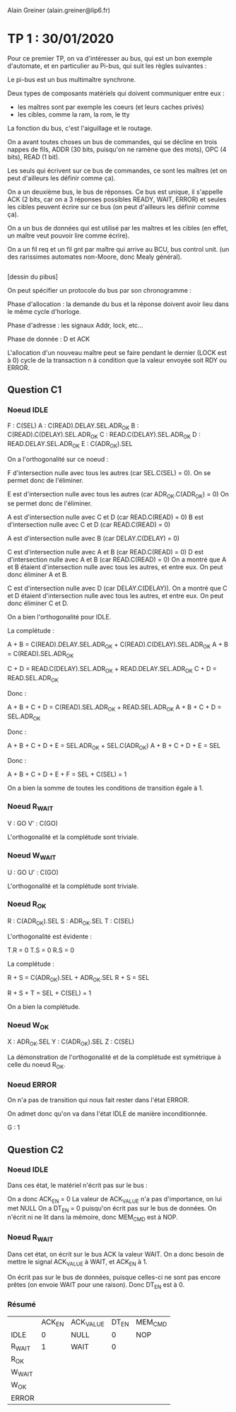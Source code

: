 #+TITLE : Prise de notes TP 4I106 MULTI
#+PROPERTY: header-args :mkdirp yes
#+STARTUP: inlineimages

Alain Greiner (alain.greiner@lip6.fr)

* TP 1 : 30/01/2020

Pour ce premier TP, on va d'intéresser au bus, qui est un bon exemple d'automate, et en particulier au Pi-bus, qui suit les règles suivantes :

Le pi-bus est un bus multimaître synchrone.

Deux types de composants matériels qui doivent communiquer entre eux :
- les maîtres sont par exemple les coeurs (et leurs caches privés)
- les cibles, comme la ram, la rom, le tty

La fonction du bus, c'est l'aiguillage et le routage.

On a avant toutes choses un bus de commandes, qui se décline en trois nappes de fils, ADDR (30 bits, puisqu'on ne ramène que des mots), OPC (4 bits), READ (1 bit).

Les seuls qui écrivent sur ce bus de commandes, ce sont les maîtres (et on peut d'ailleurs les définir comme ça).

On a un deuxième bus, le bus de réponses. Ce bus est unique, il s'appelle ACK (2 bits, car on a 3 réponses possibles READY, WAIT, ERROR) et seules les cibles peuvent écrire sur ce bus (on peut d'ailleurs les définir comme ça).

On a un bus de données qui est utilisé par les maîtres et les cibles (en effet, un maître veut pouvoir lire comme écrire).





On a un fil req et un fil gnt par maître qui arrive au BCU, bus control unit. (un des rarissimes automates non-Moore, donc Mealy général).

#+NAME: pibus
#+BEGIN_SRC dot

#+END_SRC


[dessin du pibus]


On peut spécifier un protocole du bus par son chronogramme :

Phase d'allocation : la demande du bus et la réponse doivent avoir lieu dans le même cycle d'horloge.

Phase d'adresse : les signaux Addr, lock, etc...

Phase de donnée : D et ACK 


L'allocation d'un nouveau maître peut se faire pendant le dernier (LOCK est à 0) cycle de la transaction n à condition que la valeur envoyée soit RDY ou ERROR.




** Question C1

*** Noeud IDLE

F : C(SEL)
A : C(READ).DELAY.SEL.ADR_OK
B : C(READ).C(DELAY).SEL.ADR_OK
C : READ.C(DELAY).SEL.ADR_OK
D : READ.DELAY.SEL.ADR_OK
E : C(ADR_OK).SEL

On a l'orthogonalité sur ce noeud :

F d'intersection nulle avec tous les autres (car SEL.C(SEL) = 0).
On se permet donc de l'éliminer.

E est d'intersection nulle avec tous les autres (car ADR_OK.C(ADR_OK) = 0)
On se permet donc de l'éliminer.

A est d'intersection nulle avec C et D (car READ.C(READ) = 0)
B est d'intersection nulle avec C et D (car READ.C(READ) = 0)

A est d'intersection nulle avec B (car DELAY.C(DELAY) = 0)

C est d'intersection nulle avec A et B (car READ.C(READ) = 0)
D est d'intersection nulle avec A et B (car READ.C(READ) = 0)
On a montré que A et B étaient d'intersection nulle avec tous les autres, et entre eux.
On peut donc éliminer A et B.

C est d'intersection nulle avec D (car DELAY.C(DELAY)).
On a montré que C et D étaient d'intersection nulle avec tous les autres, et entre eux.
On peut donc éliminer C et D.

On a bien l'orthogonalité pour IDLE.

La complétude :

A + B = C(READ).DELAY.SEL.ADR_OK + C(READ).C(DELAY).SEL.ADR_OK
A + B = C(READ).SEL.ADR_OK

C + D = READ.C(DELAY).SEL.ADR_OK + READ.DELAY.SEL.ADR_OK
C + D = READ.SEL.ADR_OK

Donc :

A + B + C + D = C(READ).SEL.ADR_OK + READ.SEL.ADR_OK
A + B + C + D = SEL.ADR_OK

Donc :

A + B + C + D + E = SEL.ADR_OK + SEL.C(ADR_OK)
A + B + C + D + E = SEL

Donc :

A + B + C + D + E + F = SEL + C(SEL) = 1

On a bien la somme de toutes les conditions de transition égale à 1.

*** Noeud R_WAIT

V : GO
V' : C(GO)

L'orthogonalité et la complétude sont triviale.

*** Noeud W_WAIT

U : GO
U' : C(GO)

L'orthogonalité et la complétude sont triviale.

*** Noeud R_OK

R : C(ADR_OK).SEL
S : ADR_OK.SEL
T : C(SEL)

L'orthogonalité est évidente :

T.R = 0
T.S = 0
R.S = 0

La complétude :

R + S = C(ADR_OK).SEL + ADR_OK.SEL
R + S = SEL

R + S + T = SEL + C(SEL) = 1

On a bien la complétude.

*** Noeud W_OK

X : ADR_OK.SEL
Y : C(ADR_OK).SEL
Z : C(SEL)

La démonstration de l'orthogonalité et de la complétude est symétrique à celle du noeud R_OK.

*** Noeud ERROR

On n'a pas de transition qui nous fait rester dans l'état ERROR.

On admet donc qu'on va dans l'état IDLE de manière inconditionnée.

G : 1

** Question C2

*** Noeud IDLE

Dans ces état, le matériel n'écrit pas sur le bus :

On a donc ACK_EN = 0
La valeur de ACK_VALUE n'a pas d'importance, on lui met NULL
On a DT_EN = 0 puisqu'on écrit pas sur le bus de données.
On n'écrit ni ne lit dans la mémoire, donc MEM_CMD est à NOP.

*** Noeud R_WAIT

Dans cet état, on écrit sur le bus ACK la valeur WAIT. On a donc besoin de mettre le signal ACK_VALUE à WAIT, et ACK_EN à 1.

On écrit pas sur le bus de données, puisque celles-ci ne sont pas encore prêtes (on envoie WAIT pour une raison). Donc DT_EN est à 0.

*** Résumé

|        | ACK_EN | ACK_VALUE | DT_EN | MEM_CMD |
| IDLE   |      0 | NULL      |     0 | NOP     |
| R_WAIT |      1 | WAIT      |     0 |         |
| R_OK   |        |           |       |         |
| W_WAIT |        |           |       |         |
| W_OK   |        |           |       |         |
| ERROR  |        |           |       |         |


